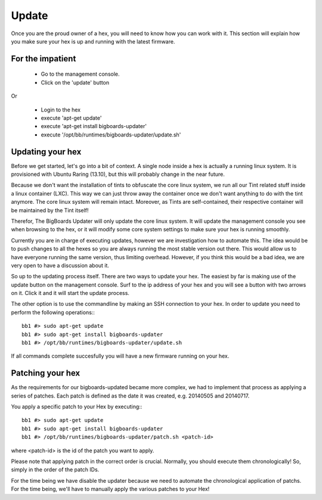 Update
######
Once you are the proud owner of a hex, you will need to know how you can work with it. This section will explain how you make sure your hex is up and running with the latest firmware.

For the impatient
=================
 - Go to the management console.
 - Click on the 'update' button 

Or

 - Login to the hex
 - execute 'apt-get update'
 - execute 'apt-get install bigboards-updater'
 - execute '/opt/bb/runtimes/bigboards-updater/update.sh'

Updating your hex
=================
Before we get started, let's go into a bit of context.
A single node inside a hex is actually a running linux system. It is provisioned with Ubuntu Raring (13.10), but this will probably change in the near future.

Because we don't want the installation of tints to obfuscate the core linux system, we run all our Tint related stuff inside a linux container (LXC). This way we can just throw away the container once we don't want anything to do with the tint anymore. The core linux system will remain intact. Moreover, as Tints are self-contained, their respective container will be maintained by the Tint itself!

Therefor, The BigBoards Updater will only update the core linux system. It will update the management console you see when browsing to the hex, or it will modify some core system settings to make sure your hex is running smoothly.

Currently you are in charge of executing updates, however we are investigation how to automate this. The idea would be to push changes to all the hexes so you are always running the most stable version out there. This would allow us to have everyone running the same version, thus limiting overhead. However, if you think this would be a bad idea, we are very open to have a discussion about it.

So up to the updating process itself. There are two ways to update your hex. The easiest by far is making use of the update button on the management console. Surf to the ip address of your hex and you will see a button with two arrows on it. Click it and it will start the update process.

The other option is to use the commandline by making an SSH connection to your hex. In order to update you need to perform the following operations:::

	bb1 #> sudo apt-get update
	bb1 #> sudo apt-get install bigboards-updater
	bb1 #> /opt/bb/runtimes/bigboards-updater/update.sh

If all commands complete succesfully you will have a new firmware running on your hex.

Patching your hex
=================
As the requirements for our bigboards-updated became more complex, we had to implement that process as applying a series of patches. Each patch is defined as the date it was created, e.g. 20140505 and 20140717.

You apply a specific patch to your Hex by executing:::

	bb1 #> sudo apt-get update
	bb1 #> sudo apt-get install bigboards-updater
	bb1 #> /opt/bb/runtimes/bigboards-updater/patch.sh <patch-id>

where <patch-id> is the id of the patch you want to apply.

Please note that applying patch in the correct order is crucial. Normally, you should execute them chronologically! So, simply in the order of the patch IDs.

.. warning::
For the time being we have disable the updater because we need to automate the chronological application of patchs. For the time being, we'll have to manually apply the various patches to your Hex!
